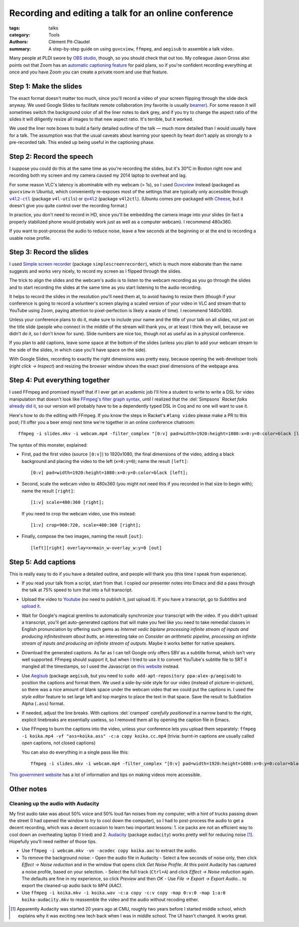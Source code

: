 =======================================================
 Recording and editing a talk for an online conference
=======================================================

:tags: talks
:category: Tools
:authors: Clément Pit-Claudel
:summary: A step-by-step guide on using ``guvcview``, ``ffmpeg``, and ``aegisub`` to assemble a talk video.

.. preview::

   Most PL conferences moved online this year, and many are asking authors to pre-record talks to avoid livestreaming difficulties.  Here are the steps we followed to record and edit our `Kôika talk <https://youtu.be/e0A2Qh3eQn8?t=6913>`_ at PLDI 2020.  This posts covers preparing and recording the talk, adding the slides, and captioning the final video.

Many people at PLDI swore by `OBS studio <https://obsproject.com/>`_, though, so you should check that out too.  My colleague Jason Gross also points out that Zoom has an `automatic captioning feature <https://support.zoom.us/hc/en-us/articles/115004794983-Automatically-Transcribe-Cloud-Recordings->`_ for paid plans, so if you're confident recording everything at once and you have Zoom you can create a private room and use that feature.

Step 1: Make the slides
=======================

The exact format doesn't matter too much, since you'll record a video of your screen flipping through the slide deck anyway.  We used Google Slides to facilitate remote collaboration (my favorite is usually `beamer <https://people.csail.mit.edu/cpitcla/links/2016-07-21-CAV-triggers.pdf>`_).  For some reason it will sometimes switch the background color of all the liner notes to dark grey, and if you try to change the aspect ratio of the slides it will diligently resize all images to that new aspect ratio.  It's terrible, but it worked.

We used the liner note boxes to build a fairly detailed outline of the talk — much more detailed than I would usually have for a talk.  The assumption was that the usual caveats about learning your speech by heart don't apply as strongly to a pre-recorded talk.  This ended up being useful in the captioning phase.

Step 2: Record the speech
=========================

I suppose you could do this at the same time as you're recording the slides, but it's 30°C in Boston right now and recording both my screen and my camera caused my 2014 laptop to overheat and lag.

For some reason VLC's latency is abominable with my webcam (> 1s), so I used `Guvcview <apt:giuvcview>`_ instead (packaged as ``guvcview`` in Ubuntu), which conveniently re-exposes most of the settings that are typically only accessible through |v4l2-ctl|_ (package ``v4l-utils``) or |qv4l2|_ (package ``v4l2ctl``).  (Ubuntu comes pre-packaged with `Cheese <apt:cheese>`_, but it doesn't give you quite control over the recording format.)

In practice, you don't need to record in HD, since you'll be embedding the camera image into your slides (in fact a properly stabilized phone would probably work just as well as a computer webcam).  I recommend 480x360.

If you want to post-process the audio to reduce noise, leave a few seconds at the beginning or at the end to recording a usable noise profile.

.. |v4l2-ctl| replace:: ``v4l2-ctl``
.. _v4l2-ctl: apt:v4l-utils

.. |qv4l2| replace:: ``qv4l2``
.. _qv4l2: apt:qv4l2

Step 3: Record the slides
=========================

I used `Simple screen recorder <apt:simplescreenrecorder>`_ (package ``simplescreenrecorder``), which is much more elaborate than the name suggests and works very nicely, to record my screen as I flipped through the slides.

The trick to align the slides and the webcam's audio is to listen to the webcam recording as you go through the slides and to start recording the slides at the same time as you start listening to the audio recording.

It helps to record the slides in the resolution you'll need them at, to avoid having to resize them (though if your conference is going to record a volunteer's screen playing a scaled version of your video in VLC and stream that to YouTube using Zoom, paying attention to pixel-perfection is likely a waste of time).  I recommend 1440x1080.

Unless your conference plans to do it, make sure to include your name and the title of your talk on all slides, not just on the title slide (people who connect in the middle of the stream will thank you, or at least I think they will, because we didn't do it, so I don't know for sure).  Slide numbers are nice too, though not as useful as in a physical conference.

If you plan to add captions, leave some space at the bottom of the slides (unless you plan to add your webcam stream to the side of the slides, in which case you'll have space on the side).

With Google Slides, recording to exactly the right dimensions was pretty easy, because opening the web developer tools (*right click → Inspect*) and resizing the browser window shows the exact pixel dimensions of the webpage area.

Step 4: Put everything together
===============================

I used FFmpeg and promised myself that if I ever get an academic job I'll hire a student to write to write a DSL for video manipulation that doesn't look like `FFmpeg's filter graph syntax <https://ffmpeg.org/ffmpeg-filters.html#Filtergraph-syntax-1>`_, until I realized that the :del:`Simpsons` *Racket folks* `already did it <https://lang.video/>`_, so our version will probably have to be a dependently typed DSL in Coq and no one will want to use it.

Here's how to do the editing with FFmpeg.  If you know the steps in Racket's ``#lang video`` please make a PR to this post; I'll offer you a beer emoji next time we're together in an online conference chatroom::

    ffmpeg -i slides.mkv -i webcam.mp4 -filter_complex "[0:v] pad=width=1920:height=1080:x=0:y=0:color=black [left]; [1:v] scale=480:360 [right]; [left][right] overlay=x=main_w-overlay_w:y=0 [out]" -map "[out]" -map 1:a:0 koika.mp4

The syntax of this monster, explained:

- First, pad the first video (source ``[0:v]``) to 1920x1080, the final dimensions of the video, adding a black background and placing the video to the left (``x=0:y=0``); name the result ``[left]``::

     [0:v] pad=width=1920:height=1080:x=0:y=0:color=black [left];

- Second, scale the webcam video to 480x360 (you might not need this if you recorded in that size to begin with); name the result ``[right]``::

     [1:v] scale=480:360 [right];

  If you need to crop the webcam video, use this instead::

     [1:v] crop=960:720, scale=480:360 [right];

- Finally, compose the two images, naming the result ``[out]``::

     [left][right] overlay=x=main_w-overlay_w:y=0 [out]

Step 5: Add captions
====================

This is really easy to do if you have a detailed outline, and people will thank you (this time I speak from experience).

- If you read your talk from a script, start from that.  I copied our presenter notes into Emacs and did a pass through the talk at 75% speed to turn that into a full transcript.

- Upload the video to `Youtube <studio.youtube.com>`_ (no need to publish it, just upload it).  If you have a transcript, go to *Subtitles* and `upload it <https://support.google.com/youtube/answer/2734796#upload>`_.

- Wait for Google's magical gremlins to automatically synchronize your transcript with the video.  If you didn't upload a transcript, you'll get auto-generated captions that will make you feel like you need to take remedial classes in English pronunciation by offering such gems as *Internet vedic biplane processing infinite stream of inputs and producing infinitestream about butts*, an interesting take on *Consider an arithmetic pipeline, processing an infinite stream of inputs and producing an infinite stream of outputs*.  Maybe it works better for native speakers.

- Download the generated captions.  As far as I can tell Google only offers SBV as a subtitle format, which isn't very well supported.  FFmpeg should support it, but when I tried to use it to convert YouTube's subtitle file to SRT it mangled all the timestamps, so I used the Javascript on `this website <https://dcmp.org/learn/532-converting-youtube-sbv-subtitles-to-subrip-srt-format>`_ instead.

- Use `Aegisub <apt:aegisub>`_ (package ``aegisub``, but you need to ``sudo add-apt-repository ppa:alex-p/aegisub``) to position the captions and format them.  We used a side-by-side style for our video (instead of picture-in-picture), so there was a nice amount of blank space under the webcam video that we could put the captions in.  I used the *style editor* feature to set large left and top margins to place the text in that space.  Save the result to SubStation Alpha (``.ass``) format.

- If needed, adjust the line breaks.  With captions :del:`cramped` *carefully positioned*  in a narrow band to the right, explicit linebreaks are essentially useless, so I removed them all by opening the caption file in Emacs.

- Use FFmpeg to burn the captions into the video, unless your conference lets you upload them separately: ``ffmpeg -i koika.mp4 -vf "ass=koika.ass" -c:a copy koika.cc.mp4`` (trivia: burnt-in captions are usually called *open* captions, not closed captions)

  You can also do everything in a single pass like this::

     ffmpeg -i slides.mkv -i webcam.mp4 -filter_complex "[0:v] pad=width=1920:height=1080:x=0:y=0:color=black [left]; [1:v] scale=480:360 [right]; [left][right] overlay=x=main_w-overlay_w:y=0 [out]; [out] ass=koika.ass [final]" -map "[final]" -map 1:a:0 koika.cc.mp4

`This government website <https://www.section508.gov/create/video-social>`_ has a lot of information and tips on making videos more accessible.

Other notes
===========

Cleaning up the audio with Audacity
-----------------------------------

My first audio take was about 50% voice and 50% loud fan noises from my computer, with a hint of trucks passing down the street (I had opened the window to try to cool down the computer), so I had to post-process the audio to get a decent recording, which was a decent occasion to learn two important lessons: 1. ice packs are not an efficient way to cool down an overheating laptop (I tried) and 2. `Audacity <apt:audacity>`_ (package ``audacity``) works pretty well for reducing noise [#]_.  Hopefully you'll need neither of those tips.

- Use ``ffmpeg -i webcam.mkv -vn -acodec copy koika.aac`` to extract the audio.
- To remove the background noise:
  - Open the audio file in Audacity
  - Select a few seconds of noise only, then click *Effect → Noise reduction* and in the window that opens click *Get Noise Profile*.  At this point Audacity has captured a noise profile, based on your selection.
  - Select the full track (``Ctrl+A``) and click *Effect → Noise reduction* again.  The defaults are fine in my experience, so click *Preview* and then *OK*
  - Use *File → Export → Export Audio…* to export the cleaned-up audio back to *MP4 (AAC)*.
- Use ``ffmpeg -i koika.mkv -i koika.wav -c:a copy -c:v copy -map 0:v:0 -map 1:a:0 koika-audacity.mkv`` to reassemble the video and the audio without recoding either.


.. [#] Apparently Audacity was started 20 years ago at CMU, roughly two years before I started middle school, which explains why it was exciting new tech back when I was in middle school.  The UI hasn't changed.  It works great.
